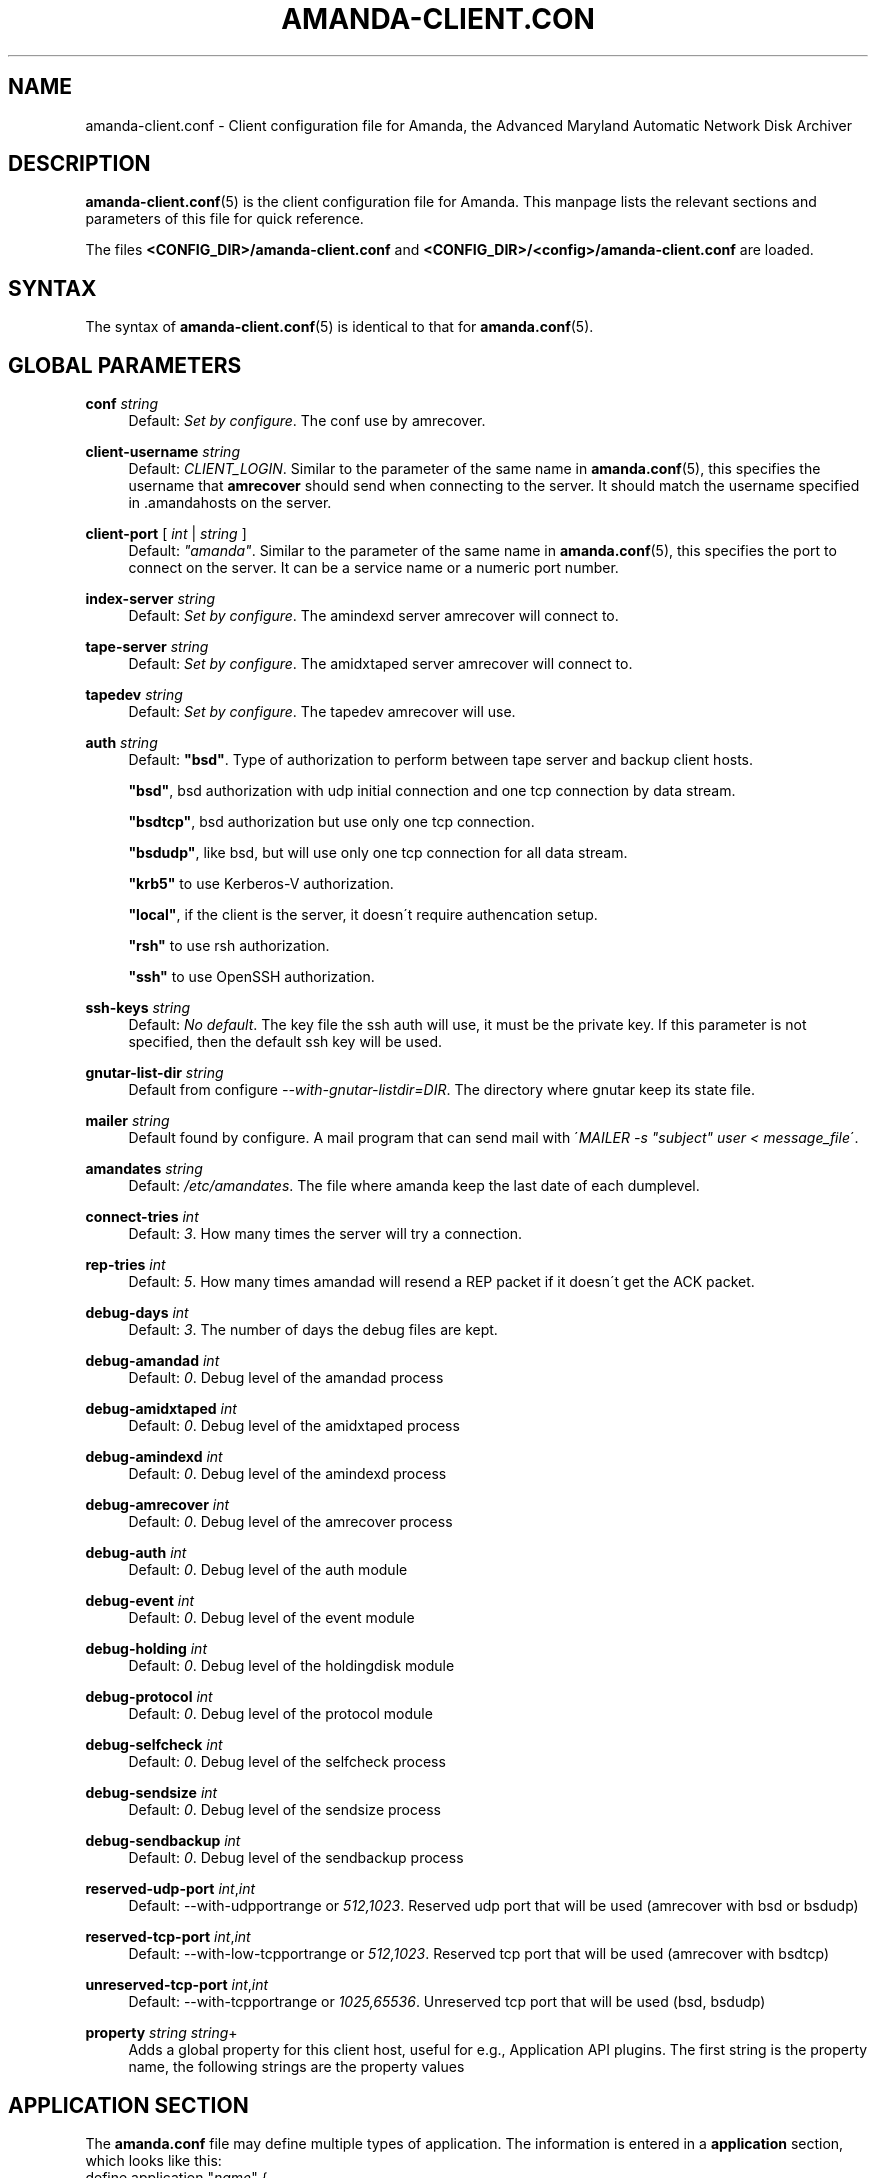 '\" t
.\"     Title: amanda-client.conf
.\"    Author: James da Silva <jds@amanda.org>
.\" Generator: DocBook XSL Stylesheets vsnapshot_8273 <http://docbook.sf.net/>
.\"      Date: 10/18/2010
.\"    Manual: File formats and conventions
.\"    Source: Amanda 3.2.0
.\"  Language: English
.\"
.TH "AMANDA\-CLIENT\&.CON" "5" "10/18/2010" "Amanda 3\&.2\&.0" "File formats and conventions"
.\" -----------------------------------------------------------------
.\" * set default formatting
.\" -----------------------------------------------------------------
.\" disable hyphenation
.nh
.\" disable justification (adjust text to left margin only)
.ad l
.\" -----------------------------------------------------------------
.\" * MAIN CONTENT STARTS HERE *
.\" -----------------------------------------------------------------
.SH "NAME"
amanda-client.conf \- Client configuration file for Amanda, the Advanced Maryland Automatic Network Disk Archiver
.SH "DESCRIPTION"
.PP
\fBamanda-client.conf\fR(5)
is the client configuration file for Amanda\&. This manpage lists the relevant sections and parameters of this file for quick reference\&.
.PP
The files
\fB<CONFIG_DIR>/amanda\-client\&.conf\fR
and
\fB<CONFIG_DIR>/<config>/amanda\-client\&.conf\fR
are loaded\&.
.SH "SYNTAX"


The syntax of \fBamanda-client.conf\fR(5) is identical to that for
\fBamanda.conf\fR(5)\&.
.SH "GLOBAL PARAMETERS"
.PP
\fBconf\fR \fIstring\fR
.RS 4
Default:
\fISet by configure\fR\&. The conf use by amrecover\&.
.RE
.PP
\fBclient\-username\fR \fIstring\fR
.RS 4
Default:
\fICLIENT_LOGIN\fR\&. Similar to the parameter of the same name in
\fBamanda.conf\fR(5), this specifies the username that
\fBamrecover\fR
should send when connecting to the server\&. It should match the username specified in
\&.amandahosts
on the server\&.
.RE
.PP
\fBclient\-port\fR [ \fIint\fR | \fIstring\fR ]
.RS 4
Default:
\fI"amanda"\fR\&. Similar to the parameter of the same name in
\fBamanda.conf\fR(5), this specifies the port to connect on the server\&. It can be a service name or a numeric port number\&.
.RE
.PP
\fBindex\-server\fR \fIstring\fR
.RS 4
Default:
\fISet by configure\fR\&. The amindexd server amrecover will connect to\&.
.RE
.PP
\fBtape\-server\fR \fIstring\fR
.RS 4
Default:
\fISet by configure\fR\&. The amidxtaped server amrecover will connect to\&.
.RE
.PP
\fBtapedev\fR \fIstring\fR
.RS 4
Default:
\fISet by configure\fR\&. The tapedev amrecover will use\&.
.RE
.PP
\fBauth\fR \fIstring\fR
.RS 4
Default:
\fB"bsd"\fR\&. Type of authorization to perform between tape server and backup client hosts\&.
.sp
\fB"bsd"\fR, bsd authorization with udp initial connection and one tcp connection by data stream\&.
.sp
\fB"bsdtcp"\fR, bsd authorization but use only one tcp connection\&.
.sp
\fB"bsdudp"\fR, like bsd, but will use only one tcp connection for all data stream\&.
.sp
\fB"krb5"\fR
to use Kerberos\-V authorization\&.
.sp
\fB"local"\fR, if the client is the server, it doesn\'t require authencation setup\&.
.sp
\fB"rsh"\fR
to use rsh authorization\&.
.sp
\fB"ssh"\fR
to use OpenSSH authorization\&.
.RE
.PP
\fBssh\-keys\fR \fIstring\fR
.RS 4
Default:
\fINo default\fR\&. The key file the ssh auth will use, it must be the private key\&. If this parameter is not specified, then the default ssh key will be used\&.
.RE
.PP
\fBgnutar\-list\-dir\fR \fIstring\fR
.RS 4
Default from configure
\fI\-\-with\-gnutar\-listdir=DIR\fR\&. The directory where gnutar keep its state file\&.
.RE
.PP
\fBmailer\fR \fIstring\fR
.RS 4
Default found by configure\&. A mail program that can send mail with \'\fIMAILER \-s "subject" user < message_file\fR\'\&.
.RE
.PP
\fBamandates\fR \fIstring\fR
.RS 4
Default:
\fI/etc/amandates\fR\&. The file where amanda keep the last date of each dumplevel\&.
.RE
.PP
\fBconnect\-tries\fR \fIint\fR
.RS 4
Default:
\fI3\fR\&. How many times the server will try a connection\&.
.RE
.PP
\fBrep\-tries\fR \fIint\fR
.RS 4
Default:
\fI5\fR\&. How many times amandad will resend a REP packet if it doesn\'t get the ACK packet\&.
.RE
.PP
\fBdebug\-days\fR \fIint\fR
.RS 4
Default:
\fI3\fR\&. The number of days the debug files are kept\&.
.RE
.PP
\fBdebug\-amandad\fR \fIint\fR
.RS 4
Default:
\fI0\fR\&. Debug level of the amandad process
.RE
.PP
\fBdebug\-amidxtaped\fR \fIint\fR
.RS 4
Default:
\fI0\fR\&. Debug level of the amidxtaped process
.RE
.PP
\fBdebug\-amindexd\fR \fIint\fR
.RS 4
Default:
\fI0\fR\&. Debug level of the amindexd process
.RE
.PP
\fBdebug\-amrecover\fR \fIint\fR
.RS 4
Default:
\fI0\fR\&. Debug level of the amrecover process
.RE
.PP
\fBdebug\-auth\fR \fIint\fR
.RS 4
Default:
\fI0\fR\&. Debug level of the auth module
.RE
.PP
\fBdebug\-event\fR \fIint\fR
.RS 4
Default:
\fI0\fR\&. Debug level of the event module
.RE
.PP
\fBdebug\-holding\fR \fIint\fR
.RS 4
Default:
\fI0\fR\&. Debug level of the holdingdisk module
.RE
.PP
\fBdebug\-protocol\fR \fIint\fR
.RS 4
Default:
\fI0\fR\&. Debug level of the protocol module
.RE
.PP
\fBdebug\-selfcheck\fR \fIint\fR
.RS 4
Default:
\fI0\fR\&. Debug level of the selfcheck process
.RE
.PP
\fBdebug\-sendsize\fR \fIint\fR
.RS 4
Default:
\fI0\fR\&. Debug level of the sendsize process
.RE
.PP
\fBdebug\-sendbackup\fR \fIint\fR
.RS 4
Default:
\fI0\fR\&. Debug level of the sendbackup process
.RE
.PP
\fBreserved\-udp\-port\fR \fIint\fR,\fIint\fR
.RS 4
Default: \-\-with\-udpportrange or
\fI512,1023\fR\&. Reserved udp port that will be used (amrecover with bsd or bsdudp)
.RE
.PP
\fBreserved\-tcp\-port\fR \fIint\fR,\fIint\fR
.RS 4
Default: \-\-with\-low\-tcpportrange or
\fI512,1023\fR\&. Reserved tcp port that will be used (amrecover with bsdtcp)
.RE
.PP
\fBunreserved\-tcp\-port\fR \fIint\fR,\fIint\fR
.RS 4
Default: \-\-with\-tcpportrange or
\fI1025,65536\fR\&. Unreserved tcp port that will be used (bsd, bsdudp)
.RE
.PP
\fBproperty\fR \fIstring\fR \fIstring\fR+
.RS 4
Adds a global property for this client host, useful for e\&.g\&., Application API plugins\&. The first string is the property name, the following strings are the property values
.RE
.SH "APPLICATION SECTION"
.PP
The
\fBamanda\&.conf\fR
file may define multiple types of application\&. The information is entered in a
\fBapplication\fR
section, which looks like this:
.nf
define application "\fIname\fR" {
    \fIapplication\-option\fR \fIapplication\-value\fR
    \&.\&.\&.
}
.fi
.PP
\fIname\fR
is the name of this type of application\&. It is referenced from the
\fBdumptype\fR
.PP
The application options and values are:
.PP
\fBcomment\fR \fIstring\fR
.RS 4
Default:
\fInone\fR\&. A comment string describing this application\&.
.RE
.PP
\fBplugin\fR \fIstring\fR
.RS 4
No default\&. Must be set to the name of the program\&. This program must be in the
\fI$libexecdir/amanda/application\fR
directory on the client\&.
.RE
.PP
\fBproperty\fR [\fBappend\fR] [\fBpriority\fR] \fIstring\fR \fIstring\fR+
.RS 4
No default\&. You can set property for the application, each application have a different set of property\&. Both strings are quoted; the first string contains the name of the property to set, and the others contains its values\&.
\fBappend\fR
keyword append the values to the list of values for that property\&.
\fBpriority\fR
keyword disallow the setting of that property on the server\&.
.RE
.SH "SCRIPT SECTION"
.PP
The
\fBamanda\&.conf\fR
file may define multiple types of script\&. The information is entered in a
\fBscript\fR
section, which looks like this:
.nf
define script "\fIname\fR" {
    \fIscript\-option\fR \fIscript\-value\fR
    \&.\&.\&.
}
.fi
.PP
\fIname\fR
is the name of this type of script\&. It is referenced from the
\fBdumptype\fR
.PP
The script options and values are:
.PP
\fBcomment\fR \fIstring\fR
.RS 4
Default:
\fInone\fR\&. A comment string describing this script\&.
.RE
.PP
\fBplugin\fR \fIstring\fR
.RS 4
No default\&. Must be set to the name of the program\&. This program must be in the
\fI$libdir/amanda/application\fR
directory on the client and/or server\&.
.RE
.PP
\fBexecute\-where\fR [ \fBclient\fR | \fBserver\fR ]
.RS 4
Default:
\fBclient\fR\&. Where the script must be executed, on the client or server\&. Only
\fBclient\fR
is valid\&.
.RE
.PP
\fBexecute\-on\fR \fIexecute_on\fR[,\fIexecute_on\fR]*
.RS 4
No default\&. When the script must be executed, you can specify many of them:
.PP
\fBpre\-dle\-amcheck\fR
.RS 4
Execute before the amcheck command for the dle\&.
.RE
.PP
\fBpre\-host\-amcheck\fR
.RS 4
Execute before the amcheck command for all dle for the client\&.
.RE
.PP
\fBpost\-dle\-amcheck\fR
.RS 4
Execute after the amcheck command for the dle\&.
.RE
.PP
\fBpost\-host\-amcheck\fR
.RS 4
Execute after the amcheck command for all dle for the client\&.
.RE
.PP
\fBpre\-dle\-estimate\fR
.RS 4
Execute before the estimate command for the dle\&.
.RE
.PP
\fBpre\-host\-estimate\fR
.RS 4
Execute before the estimate command for all dle for the client\&.
.RE
.PP
\fBpost\-dle\-estimate\fR
.RS 4
Execute after the estimate command for the dle\&.
.RE
.PP
\fBpost\-host\-estimate\fR
.RS 4
Execute after the estimate command for all dle for the client\&.
.RE
.PP
\fBpre\-dle\-backup\fR
.RS 4
Execute before the backup command for the dle\&.
.RE
.PP
\fBpre\-host\-backup\fR
.RS 4
Execute before the backup command for all dle for the client\&.
.RE
.PP
\fBpost\-dle\-backup\fR
.RS 4
Execute after the backup command for the dle\&.
.RE
.PP
\fBpost\-host\-backup\fR
.RS 4
Execute after the backup command for all dle for the client\&.
.RE
.PP
\fBpre\-recover\fR
.RS 4
Execute before any level is recovered\&.
.RE
.PP
\fBpost\-recover\fR
.RS 4
Execute after all levels are recovered\&.
.RE
.PP
\fBpre\-level\-recover\fR
.RS 4
Execute before each level recovery\&.
.RE
.PP
\fBpost\-level\-recover\fR
.RS 4
Execute after each level recovery\&.
.RE
.PP
\fBinter\-level\-recover\fR
.RS 4
Execute between two levels of recovery\&.
.RE
.RE
.PP
\fBproperty\fR [\fBappend\fR] [\fBpriority\fR] \fIstring\fR \fIstring\fR+
.RS 4
No default\&. You can set property for the script, each script have a different set of property\&. Both strings are quoted; the first string contains the name of the property to set, and the others contains its values\&.
\fBappend\fR
keyword append the values to the list of values for that property\&.
\fBpriority\fR
keyword disallow the setting of that property on the server\&.
.RE
.SH "SEE ALSO"
.PP
\fBamanda\fR(8),
\fBamanda.conf\fR(5),
\fBamcrypt\fR(8),
\fBaespipe\fR(1)
.PP
The Amanda Wiki:
: http://wiki.zmanda.com/
.SH "AUTHORS"
.PP
\fBJames da Silva\fR <\&jds@amanda\&.org\&>
.PP
\fBStefan G\&. Weichinger\fR <\&sgw@amanda\&.org\&>
